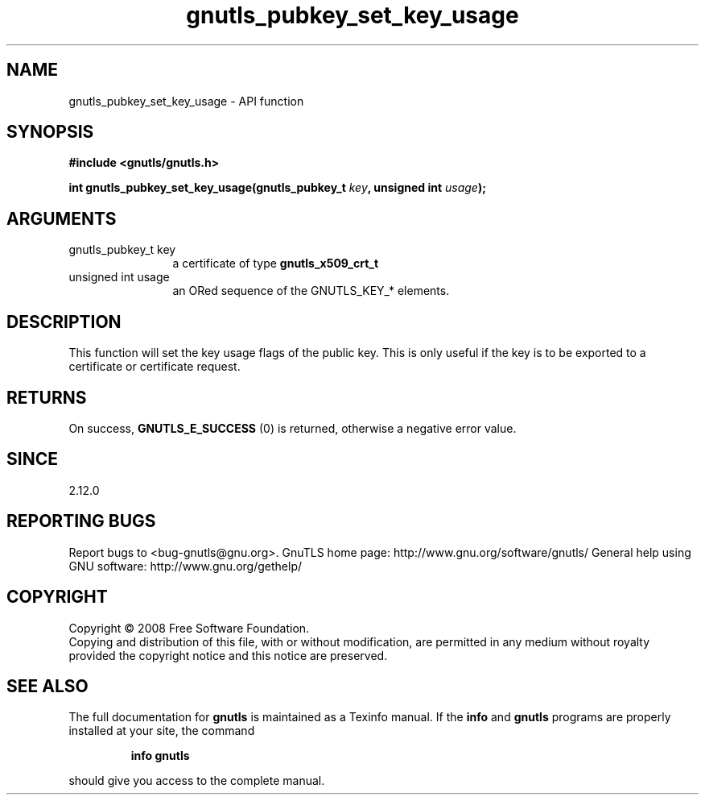 .\" DO NOT MODIFY THIS FILE!  It was generated by gdoc.
.TH "gnutls_pubkey_set_key_usage" 3 "3.0.2" "gnutls" "gnutls"
.SH NAME
gnutls_pubkey_set_key_usage \- API function
.SH SYNOPSIS
.B #include <gnutls/gnutls.h>
.sp
.BI "int gnutls_pubkey_set_key_usage(gnutls_pubkey_t " key ", unsigned int " usage ");"
.SH ARGUMENTS
.IP "gnutls_pubkey_t key" 12
a certificate of type \fBgnutls_x509_crt_t\fP
.IP "unsigned int usage" 12
an ORed sequence of the GNUTLS_KEY_* elements.
.SH "DESCRIPTION"
This function will set the key usage flags of the public key. This
is only useful if the key is to be exported to a certificate or
certificate request.
.SH "RETURNS"
On success, \fBGNUTLS_E_SUCCESS\fP (0) is returned, otherwise a
negative error value.
.SH "SINCE"
2.12.0
.SH "REPORTING BUGS"
Report bugs to <bug-gnutls@gnu.org>.
GnuTLS home page: http://www.gnu.org/software/gnutls/
General help using GNU software: http://www.gnu.org/gethelp/
.SH COPYRIGHT
Copyright \(co 2008 Free Software Foundation.
.br
Copying and distribution of this file, with or without modification,
are permitted in any medium without royalty provided the copyright
notice and this notice are preserved.
.SH "SEE ALSO"
The full documentation for
.B gnutls
is maintained as a Texinfo manual.  If the
.B info
and
.B gnutls
programs are properly installed at your site, the command
.IP
.B info gnutls
.PP
should give you access to the complete manual.
